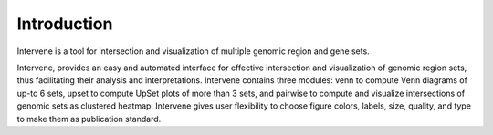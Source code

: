 Introduction
============

Intervene is a tool for intersection and visualization of multiple genomic region and gene sets.

Intervene, provides an easy and automated interface for effective intersection and visualization of genomic region sets, thus facilitating their analysis and interpretations. Intervene contains three modules: venn to compute Venn diagrams of up-to 6 sets, upset to compute UpSet plots of more than 3 sets, and pairwise to compute and visualize intersections of genomic sets as clustered heatmap. Intervene gives user flexibility to choose figure colors, labels, size, quality, and type to make them as publication standard.

